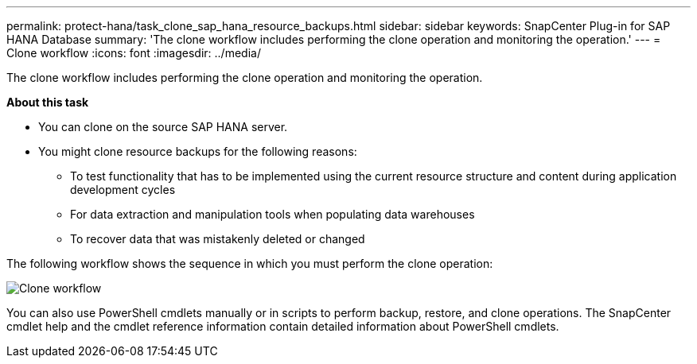 ---
permalink: protect-hana/task_clone_sap_hana_resource_backups.html
sidebar: sidebar
keywords: SnapCenter Plug-in for SAP HANA Database
summary: 'The clone workflow includes performing the clone operation and monitoring the operation.'
---
= Clone workflow
:icons: font
:imagesdir: ../media/

[.lead]
The clone workflow includes performing the clone operation and monitoring the operation.

*About this task*

* You can clone on the source SAP HANA server.
* You might clone resource backups for the following reasons:

** To test functionality that has to be implemented using the current resource structure and content during application development cycles
** For data extraction and manipulation tools when populating data warehouses
** To recover data that was mistakenly deleted or changed

The following workflow shows the sequence in which you must perform the clone operation:

image::../media/sco_scc_wfs_clone_workflow.png[Clone workflow]

You can also use PowerShell cmdlets manually or in scripts to perform backup, restore, and clone operations. The SnapCenter cmdlet help and the cmdlet reference information contain detailed information about PowerShell cmdlets.

